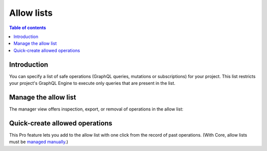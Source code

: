.. meta::
   :description: Hasura Pro allow lists
   :keywords: hasura, docs, cloud, security, allow

.. _allow_lists:

Allow lists
===========

.. contents:: Table of contents
  :backlinks: none
  :depth: 1
  :local:

Introduction
------------

You can specify a list of safe operations (GraphQL queries, mutations or subscriptions) for your project. This list restricts your project's GraphQL Engine to execute only queries that are present in the list.

Manage the allow list
---------------------

The manager view offers inspection, export, or removal of operations in the allow list:

.. thumbnail:: /img/cloud/security/pro-tabs-allowlist.png
   :alt: Hasura Cloud Console allow list tab

Quick-create allowed operations
-------------------------------

This Pro feature lets you add to the allow list with one click from the record of past operations. (With Core, allow lists must be `managed manually <https://hasura.io/docs/1.0/graphql/manual/deployment/allow-list.html#enable-allow-list>`_.)

.. thumbnail:: /img/cloud/security/allowlist-add-new-op.png
   :alt: Hasura Cloud Console create new allowed operation
